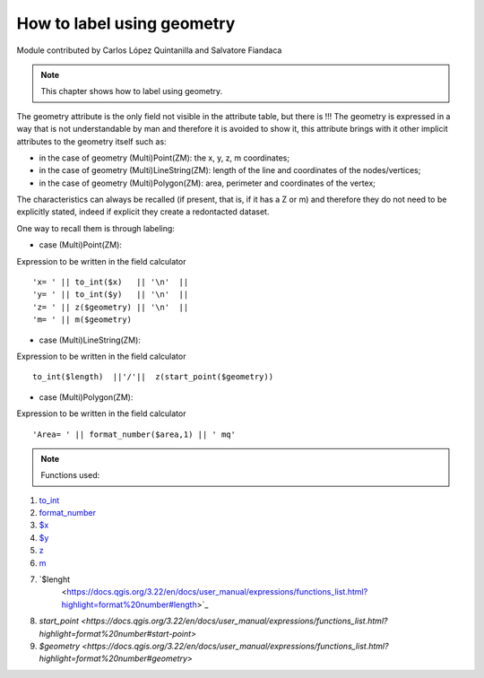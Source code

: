 How to label using geometry
===========================

Module contributed by Carlos López Quintanilla and Salvatore Fiandaca

.. note:: This chapter shows how to label using geometry.

The geometry attribute is the only field not visible in the attribute table, but there is !!!
The geometry is expressed in a way that is not understandable by man and therefore it is avoided to show it, this attribute brings with it other implicit attributes to the geometry itself such as:

* in the case of geometry (Multi)Point(ZM): the x, y, z, m coordinates;
* in the case of geometry (Multi)LineString(ZM): length of the line and coordinates of the nodes/vertices;
* in the case of geometry (Multi)Polygon(ZM): area, perimeter and coordinates of the vertex;

The characteristics can always be recalled (if present, that is, if it has a Z or m) and therefore they do not need to be explicitly stated, indeed if explicit they create a redontacted dataset.

One way to recall them is through labeling:

* case (Multi)Point(ZM):

Expression to be written in the field calculator

::

   'x= ' || to_int($x)   || '\n'  || 
   'y= ' || to_int($y)   || '\n'  || 
   'z= ' || z($geometry) || '\n'  || 
   'm= ' || m($geometry)

.. figure:: img/to_label/etichette1.png

* case (Multi)LineString(ZM):

Expression to be written in the field calculator

::

   to_int($length)  ||'/'||  z(start_point($geometry))

.. figure:: img/to_label/etichette2.png


* case (Multi)Polygon(ZM):

Expression to be written in the field calculator

::

   'Area= ' || format_number($area,1) || ' mq'

.. figure:: img/to_label/etichette3.png


.. note:: Functions used:

#. `to_int
   <https://docs.qgis.org/3.22/en/docs/user_manual/expressions/functions_list.html?highlight=format%20number#to-int>`_
#. `format_number
   <https://docs.qgis.org/3.22/en/docs/user_manual/expressions/functions_list.html?highlight=format%20number#format-number>`_
#. `$x
   <https://docs.qgis.org/3.22/en/docs/user_manual/expressions/functions_list.html?highlight=format%20number#x>`_
#. `$y
   <https://docs.qgis.org/3.22/en/docs/user_manual/expressions/functions_list.html?highlight=format%20number#y>`_
#. `z
   <https://docs.qgis.org/3.22/en/docs/user_manual/expressions/functions_list.html?highlight=format%20number#id37>`_
#. `m
   <https://docs.qgis.org/3.22/en/docs/user_manual/expressions/functions_list.html?highlight=format%20number#m>`_
#. `$lenght
    <https://docs.qgis.org/3.22/en/docs/user_manual/expressions/functions_list.html?highlight=format%20number#length>`_
#. `start_point
   <https://docs.qgis.org/3.22/en/docs/user_manual/expressions/functions_list.html?highlight=format%20number#start-point>`
#. `$geometry
   <https://docs.qgis.org/3.22/en/docs/user_manual/expressions/functions_list.html?highlight=format%20number#geometry>`
   
